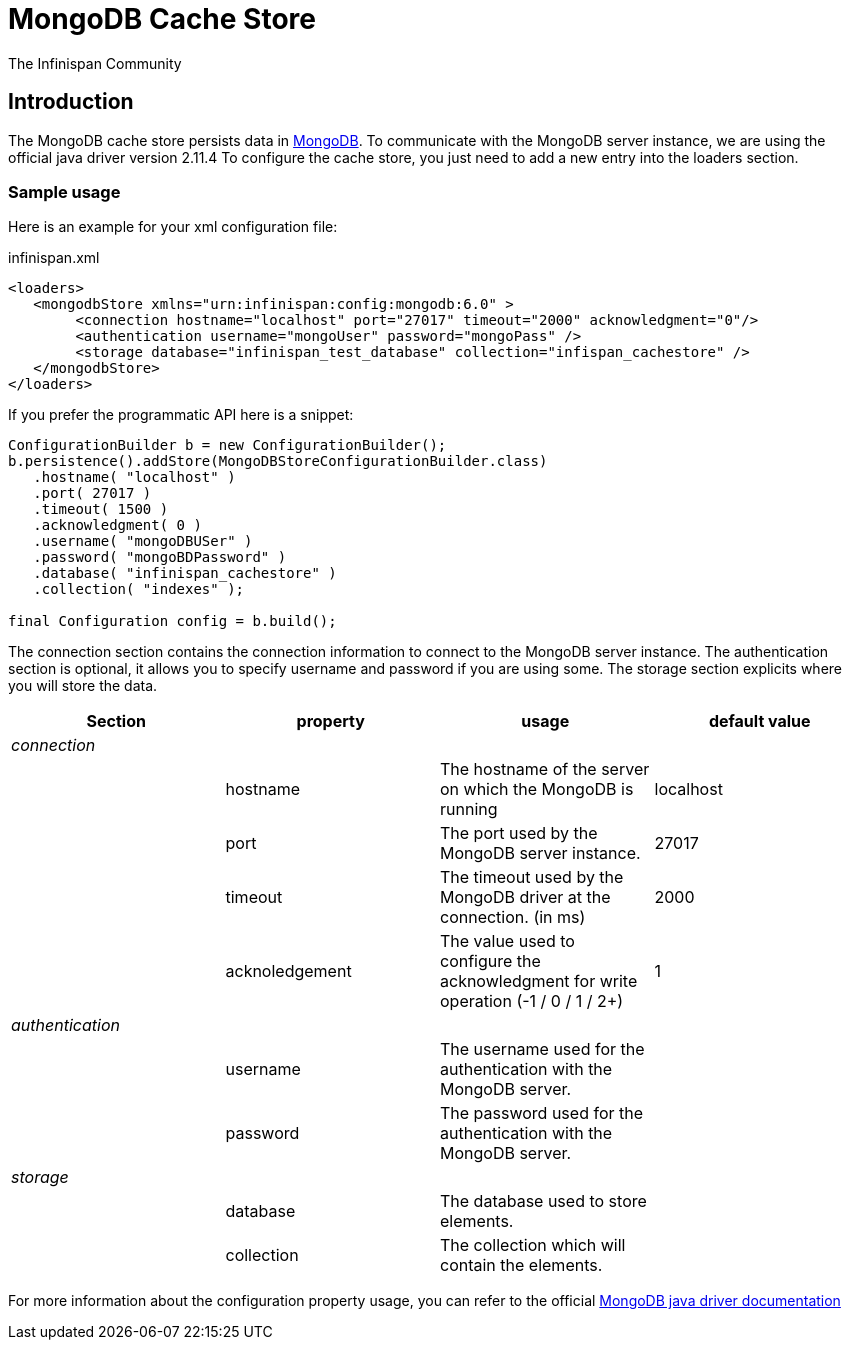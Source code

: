 = MongoDB Cache Store
The Infinispan Community
:icons: font

== Introduction
The MongoDB cache store persists data in link:http://www.mongodb.org[MongoDB].
To communicate with the MongoDB server instance, we are using the official java driver version 2.11.4
To configure the cache store, you just need to add a new entry into the loaders section.

=== Sample usage
Here is an example for your xml configuration file:

.infinispan.xml
[source,xml]
----

<loaders>
   <mongodbStore xmlns="urn:infinispan:config:mongodb:6.0" >
        <connection hostname="localhost" port="27017" timeout="2000" acknowledgment="0"/>
        <authentication username="mongoUser" password="mongoPass" />
        <storage database="infinispan_test_database" collection="infispan_cachestore" />
   </mongodbStore>
</loaders>

----

If you prefer the programmatic API here is a snippet:

[source,java]
----

ConfigurationBuilder b = new ConfigurationBuilder();
b.persistence().addStore(MongoDBStoreConfigurationBuilder.class)
   .hostname( "localhost" )
   .port( 27017 )
   .timeout( 1500 )
   .acknowledgment( 0 )
   .username( "mongoDBUSer" )
   .password( "mongoBDPassword" )
   .database( "infinispan_cachestore" )
   .collection( "indexes" );

final Configuration config = b.build();
----

The connection section contains the connection information to connect to the MongoDB server instance.
The authentication section is optional, it allows you to specify username and password if you are using some.
The storage section explicits where you will store the data.

[options="header"]
|===============
|Section|property|usage|default value
| _connection_ | | | 
| |hostname| The hostname of the server on which the MongoDB is running |localhost
| |port| The port used by the MongoDB server instance. |27017
| |timeout| The timeout used by the MongoDB driver at the connection. (in ms) |2000
| |acknoledgement| The value used to configure the acknowledgment for write operation (-1 / 0 / 1 / 2+) |1
| _authentication_ | | | 
| |username| The username used for the authentication with the MongoDB server. | 
| |password| The password used for the authentication with the MongoDB server. | 
| _storage_ | | | 
| |database| The database used to store elements. | 
| |collection| The collection which will contain the elements. | 

|===============


For more information about the configuration property usage, you can refer to the official link:$$http://api.mongodb.org/java/2.10.1/com/mongodb/WriteConcern.html$$[MongoDB java driver documentation]
